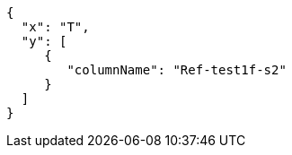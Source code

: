 [plotly,https://girder.math.unistra.fr/api/v1/file/5afea86fb0e957402704804a/download]
....

....


[,json]
----
{
  "x": "T",
  "y": [
     {
        "columnName": "Ref-test1f-s2"
     }
  ]
}
----
